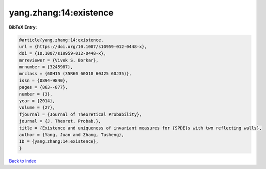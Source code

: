 yang.zhang:14:existence
=======================

.. :cite:t:`yang.zhang:14:existence`

.. bibliography:: ../../All.bib

**BibTeX Entry:**

.. code-block:: bibtex

   @article{yang.zhang:14:existence,
   url = {https://doi.org/10.1007/s10959-012-0448-x},
   doi = {10.1007/s10959-012-0448-x},
   mrreviewer = {Vivek S. Borkar},
   mrnumber = {3245987},
   mrclass = {60H15 (35R60 60G10 60J25 60J35)},
   issn = {0894-9840},
   pages = {863--877},
   number = {3},
   year = {2014},
   volume = {27},
   fjournal = {Journal of Theoretical Probability},
   journal = {J. Theoret. Probab.},
   title = {Existence and uniqueness of invariant measures for {SPDE}s with two reflecting walls},
   author = {Yang, Juan and Zhang, Tusheng},
   ID = {yang.zhang:14:existence},
   }

`Back to index <../index>`_
